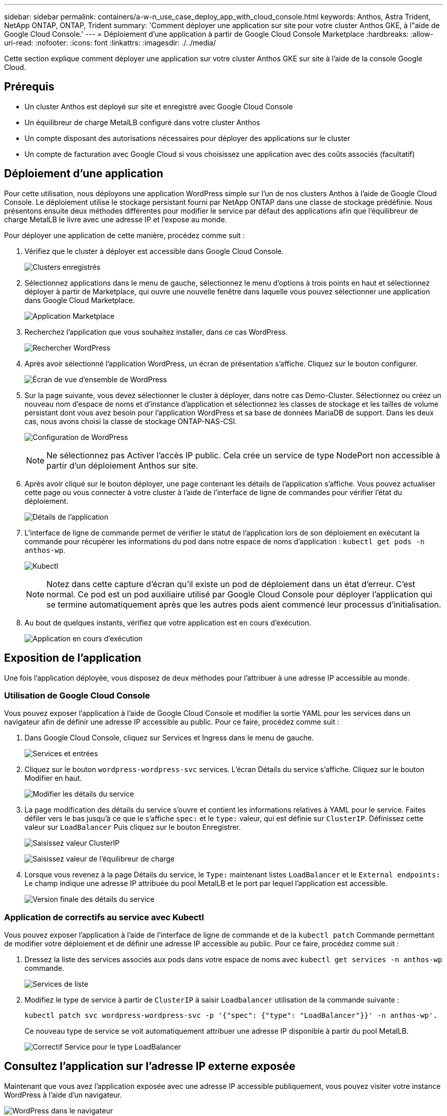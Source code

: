 ---
sidebar: sidebar 
permalink: containers/a-w-n_use_case_deploy_app_with_cloud_console.html 
keywords: Anthos, Astra Trident, NetApp ONTAP, ONTAP, Trident 
summary: 'Comment déployer une application sur site pour votre cluster Anthos GKE, à l"aide de Google Cloud Console.' 
---
= Déploiement d'une application à partir de Google Cloud Console Marketplace
:hardbreaks:
:allow-uri-read: 
:nofooter: 
:icons: font
:linkattrs: 
:imagesdir: ./../media/


[role="lead"]
Cette section explique comment déployer une application sur votre cluster Anthos GKE sur site à l'aide de la console Google Cloud.



== Prérequis

* Un cluster Anthos est déployé sur site et enregistré avec Google Cloud Console
* Un équilibreur de charge MetalLB configuré dans votre cluster Anthos
* Un compte disposant des autorisations nécessaires pour déployer des applications sur le cluster
* Un compte de facturation avec Google Cloud si vous choisissez une application avec des coûts associés (facultatif)




== Déploiement d'une application

Pour cette utilisation, nous déployons une application WordPress simple sur l'un de nos clusters Anthos à l'aide de Google Cloud Console. Le déploiement utilise le stockage persistant fourni par NetApp ONTAP dans une classe de stockage prédéfinie. Nous présentons ensuite deux méthodes différentes pour modifier le service par défaut des applications afin que l'équilibreur de charge MetalLB le livre avec une adresse IP et l'expose au monde.

Pour déployer une application de cette manière, procédez comme suit :

. Vérifiez que le cluster à déployer est accessible dans Google Cloud Console.
+
image:a-w-n_use_case_deploy_app-10.png["Clusters enregistrés"]

. Sélectionnez applications dans le menu de gauche, sélectionnez le menu d'options à trois points en haut et sélectionnez déployer à partir de Marketplace, qui ouvre une nouvelle fenêtre dans laquelle vous pouvez sélectionner une application dans Google Cloud Marketplace.
+
image:a-w-n_use_case_deploy_app-09.png["Application Marketplace"]

. Recherchez l'application que vous souhaitez installer, dans ce cas WordPress.
+
image:a-w-n_use_case_deploy_app-08.png["Rechercher WordPress"]

. Après avoir sélectionné l'application WordPress, un écran de présentation s'affiche. Cliquez sur le bouton configurer.
+
image:a-w-n_use_case_deploy_app-07.png["Écran de vue d'ensemble de WordPress"]

. Sur la page suivante, vous devez sélectionner le cluster à déployer, dans notre cas Demo-Cluster. Sélectionnez ou créez un nouveau nom d'espace de noms et d'instance d'application et sélectionnez les classes de stockage et les tailles de volume persistant dont vous avez besoin pour l'application WordPress et sa base de données MariaDB de support. Dans les deux cas, nous avons choisi la classe de stockage ONTAP-NAS-CSI.
+
image:a-w-n_use_case_deploy_app-06.png["Configuration de WordPress"]

+

NOTE: Ne sélectionnez pas Activer l'accès IP public. Cela crée un service de type NodePort non accessible à partir d'un déploiement Anthos sur site.

. Après avoir cliqué sur le bouton déployer, une page contenant les détails de l'application s'affiche. Vous pouvez actualiser cette page ou vous connecter à votre cluster à l'aide de l'interface de ligne de commandes pour vérifier l'état du déploiement.
+
image:a-w-n_use_case_deploy_app-05.png["Détails de l'application"]

. L'interface de ligne de commande permet de vérifier le statut de l'application lors de son déploiement en exécutant la commande pour récupérer les informations du pod dans notre espace de noms d'application : `kubectl get pods -n anthos-wp`.
+
image:a-w-n_use_case_deploy_app-04.png["Kubectl"]

+

NOTE: Notez dans cette capture d'écran qu'il existe un pod de déploiement dans un état d'erreur. C'est normal. Ce pod est un pod auxiliaire utilisé par Google Cloud Console pour déployer l'application qui se termine automatiquement après que les autres pods aient commencé leur processus d'initialisation.

. Au bout de quelques instants, vérifiez que votre application est en cours d'exécution.
+
image:a-w-n_use_case_deploy_app-03.png["Application en cours d'exécution"]





== Exposition de l'application

Une fois l'application déployée, vous disposez de deux méthodes pour l'attribuer à une adresse IP accessible au monde.



=== Utilisation de Google Cloud Console

Vous pouvez exposer l'application à l'aide de Google Cloud Console et modifier la sortie YAML pour les services dans un navigateur afin de définir une adresse IP accessible au public. Pour ce faire, procédez comme suit :

. Dans Google Cloud Console, cliquez sur Services et Ingress dans le menu de gauche.
+
image:a-w-n_use_case_deploy_app-11.png["Services et entrées"]

. Cliquez sur le bouton `wordpress-wordpress-svc` services. L'écran Détails du service s'affiche. Cliquez sur le bouton Modifier en haut.
+
image:a-w-n_use_case_deploy_app-12.png["Modifier les détails du service"]

. La page modification des détails du service s'ouvre et contient les informations relatives à YAML pour le service. Faites défiler vers le bas jusqu'à ce que le s'affiche `spec:` et le `type:` valeur, qui est définie sur `ClusterIP`. Définissez cette valeur sur `LoadBalancer` Puis cliquez sur le bouton Enregistrer.
+
image:a-w-n_use_case_deploy_app-13.png["Saisissez valeur ClusterIP"]

+
image:a-w-n_use_case_deploy_app-14.png["Saisissez valeur de l'équilibreur de charge"]

. Lorsque vous revenez à la page Détails du service, le `Type:` maintenant listes `LoadBalancer` et le `External endpoints:` Le champ indique une adresse IP attribuée du pool MetalLB et le port par lequel l'application est accessible.
+
image:a-w-n_use_case_deploy_app-15.png["Version finale des détails du service"]





=== Application de correctifs au service avec Kubectl

Vous pouvez exposer l'application à l'aide de l'interface de ligne de commande et de la `kubectl patch` Commande permettant de modifier votre déploiement et de définir une adresse IP accessible au public. Pour ce faire, procédez comme suit :

. Dressez la liste des services associés aux pods dans votre espace de noms avec `kubectl get services -n anthos-wp` commande.
+
image:a-w-n_use_case_deploy_app-02.png["Services de liste"]

. Modifiez le type de service à partir de `ClusterIP` à saisir `Loadbalancer` utilisation de la commande suivante :
+
[listing]
----
kubectl patch svc wordpress-wordpress-svc -p '{"spec": {"type": "LoadBalancer"}}' -n anthos-wp'.
----
+
Ce nouveau type de service se voit automatiquement attribuer une adresse IP disponible à partir du pool MetalLB.

+
image:a-w-n_use_case_deploy_app-01.png["Correctif Service pour le type LoadBalancer"]





== Consultez l'application sur l'adresse IP externe exposée

Maintenant que vous avez l'application exposée avec une adresse IP accessible publiquement, vous pouvez visiter votre instance WordPress à l'aide d'un navigateur.

image:a-w-n_use_case_deploy_app-00.png["WordPress dans le navigateur"]
